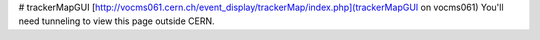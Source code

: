 # trackerMapGUI
[http://vocms061.cern.ch/event_display/trackerMap/index.php](trackerMapGUI on vocms061)
You'll need tunneling to view this page outside CERN.
